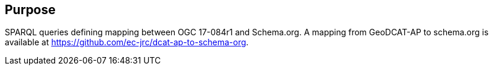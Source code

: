 == Purpose

SPARQL queries defining mapping between OGC 17-084r1 and Schema.org.  A mapping from GeoDCAT-AP to schema.org is available at https://github.com/ec-jrc/dcat-ap-to-schema-org.
